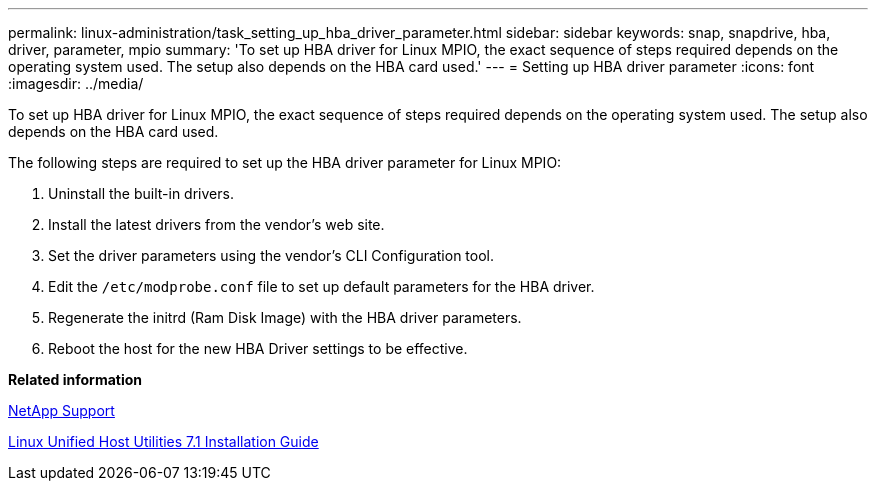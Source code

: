 ---
permalink: linux-administration/task_setting_up_hba_driver_parameter.html
sidebar: sidebar
keywords: snap, snapdrive, hba, driver, parameter, mpio
summary: 'To set up HBA driver for Linux MPIO, the exact sequence of steps required depends on the operating system used. The setup also depends on the HBA card used.'
---
= Setting up HBA driver parameter
:icons: font
:imagesdir: ../media/

[.lead]
To set up HBA driver for Linux MPIO, the exact sequence of steps required depends on the operating system used. The setup also depends on the HBA card used.

The following steps are required to set up the HBA driver parameter for Linux MPIO:

. Uninstall the built-in drivers.
. Install the latest drivers from the vendor's web site.
. Set the driver parameters using the vendor's CLI Configuration tool.
. Edit the `/etc/modprobe.conf` file to set up default parameters for the HBA driver.
. Regenerate the initrd (Ram Disk Image) with the HBA driver parameters.
. Reboot the host for the new HBA Driver settings to be effective.

*Related information*

http://mysupport.netapp.com[NetApp Support]

https://library.netapp.com/ecm/ecm_download_file/ECMLP2547936[Linux Unified Host Utilities 7.1 Installation Guide]
